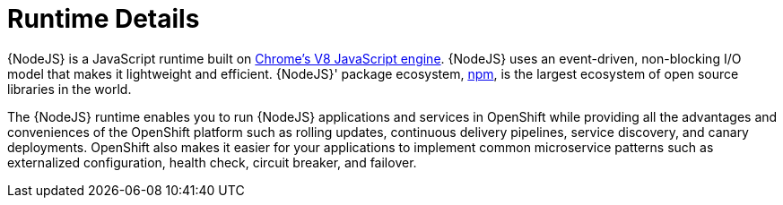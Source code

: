 
= Runtime Details
//https://nodejs.org

{NodeJS} is a JavaScript runtime built on link:https://developers.google.com/v8/[Chrome's V8 JavaScript engine]. {NodeJS} uses an event-driven, non-blocking I/O model that makes it lightweight and efficient. {NodeJS}' package ecosystem, link:https://www.npmjs.com/[npm], is the largest ecosystem of open source libraries in the world.

The {NodeJS} runtime enables you to run {NodeJS} applications and services in OpenShift while providing all the advantages and conveniences of the OpenShift platform such as rolling updates, continuous delivery pipelines, service discovery, and canary deployments. OpenShift also makes it easier for your applications to implement common microservice patterns such as externalized configuration, health check, circuit breaker, and failover.
